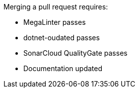 Merging a pull request requires:

- MegaLinter passes
- dotnet-oudated passes
- SonarCloud QualityGate passes
- Documentation updated

